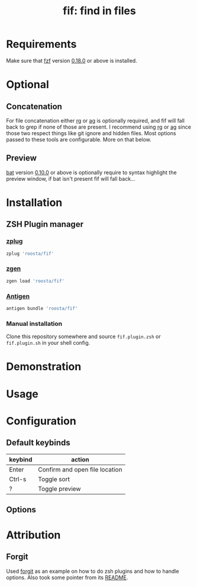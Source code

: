 #+TITLE: fif: find in files
* Requirements
  Make sure that [[https://github.com/junegunn/fzf][fzf]] version [[https://github.com/junegunn/fzf/releases/tag/0.18.0][0.18.0]] or above is installed.
* Optional
** Concatenation
   For file concatenation either [[https://github.com/BurntSushi/ripgrep][rg]] or [[https://github.com/ggreer/the_silver_searcher][ag]] is optionally required, and
   fif will fall back to grep if none of those are present. I
   recommend using [[https://github.com/BurntSushi/ripgrep][rg]] or [[https://github.com/ggreer/the_silver_searcher][ag]] since those two respect things like git
   ignore and hidden files. Most options passed to these tools are
   configurable. More on that below.
** Preview
   [[https://github.com/sharkdp/bat][bat]] version [[https://github.com/sharkdp/bat/releases/tag/v0.10.0][0.10.0]] or above is optionally require to syntax
   highlight the preview window, if bat isn't present fif will fall
   back...
* Installation
** ZSH Plugin manager
*** [[https://github.com/zplug/zplug][zplug]]
    #+BEGIN_SRC sh
      zplug 'roosta/fif'
    #+END_SRC
*** [[https://github.com/tarjoilija/zgen][zgen]]
    #+BEGIN_SRC sh
      zgen load 'roosta/fif'
    #+END_SRC
*** [[https://github.com/zsh-users/antigen][Antigen]]
    #+BEGIN_SRC sh
      antigen bundle 'roosta/fif'
    #+END_SRC
*** Manual installation
    Clone this repository somewhere and source ~fif.plugin.zsh~ or
    ~fif.plugin.sh~ in your shell config.
* Demonstration
* Usage
* Configuration
** Default keybinds
   | keybind | action                         |
   |---------+--------------------------------|
   | Enter   | Confirm and open file location |
   | Ctrl-s  | Toggle sort                    |
   | ?       | Toggle preview                 |
** Options
* Attribution
** Forgit
   Used [[https://github.com/wfxr/forgit][forgit]] as an example on how to do zsh plugins and how to
   handle options. Also took some pointer from its [[https://github.com/wfxr/forgit/blob/master/README.md][README]].
